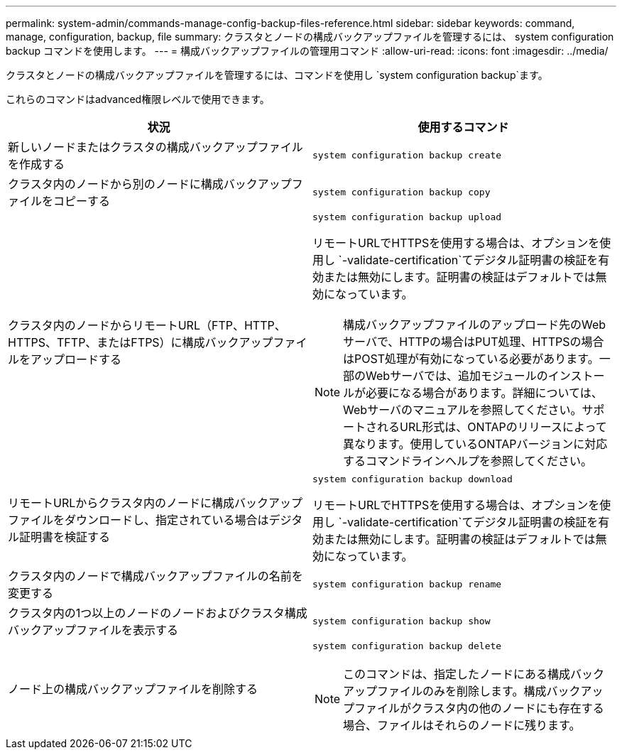 ---
permalink: system-admin/commands-manage-config-backup-files-reference.html 
sidebar: sidebar 
keywords: command, manage, configuration, backup, file 
summary: クラスタとノードの構成バックアップファイルを管理するには、 system configuration backup コマンドを使用します。 
---
= 構成バックアップファイルの管理用コマンド
:allow-uri-read: 
:icons: font
:imagesdir: ../media/


[role="lead"]
クラスタとノードの構成バックアップファイルを管理するには、コマンドを使用し `system configuration backup`ます。

これらのコマンドはadvanced権限レベルで使用できます。

|===
| 状況 | 使用するコマンド 


 a| 
新しいノードまたはクラスタの構成バックアップファイルを作成する
 a| 
`system configuration backup create`



 a| 
クラスタ内のノードから別のノードに構成バックアップファイルをコピーする
 a| 
`system configuration backup copy`



 a| 
クラスタ内のノードからリモートURL（FTP、HTTP、HTTPS、TFTP、またはFTPS）に構成バックアップファイルをアップロードする
 a| 
`system configuration backup upload`

リモートURLでHTTPSを使用する場合は、オプションを使用し `-validate-certification`てデジタル証明書の検証を有効または無効にします。証明書の検証はデフォルトでは無効になっています。

[NOTE]
====
構成バックアップファイルのアップロード先のWebサーバで、HTTPの場合はPUT処理、HTTPSの場合はPOST処理が有効になっている必要があります。一部のWebサーバでは、追加モジュールのインストールが必要になる場合があります。詳細については、Webサーバのマニュアルを参照してください。サポートされるURL形式は、ONTAPのリリースによって異なります。使用しているONTAPバージョンに対応するコマンドラインヘルプを参照してください。

====


 a| 
リモートURLからクラスタ内のノードに構成バックアップファイルをダウンロードし、指定されている場合はデジタル証明書を検証する
 a| 
`system configuration backup download`

リモートURLでHTTPSを使用する場合は、オプションを使用し `-validate-certification`てデジタル証明書の検証を有効または無効にします。証明書の検証はデフォルトでは無効になっています。



 a| 
クラスタ内のノードで構成バックアップファイルの名前を変更する
 a| 
`system configuration backup rename`



 a| 
クラスタ内の1つ以上のノードのノードおよびクラスタ構成バックアップファイルを表示する
 a| 
`system configuration backup show`



 a| 
ノード上の構成バックアップファイルを削除する
 a| 
`system configuration backup delete`

[NOTE]
====
このコマンドは、指定したノードにある構成バックアップファイルのみを削除します。構成バックアップファイルがクラスタ内の他のノードにも存在する場合、ファイルはそれらのノードに残ります。

====
|===